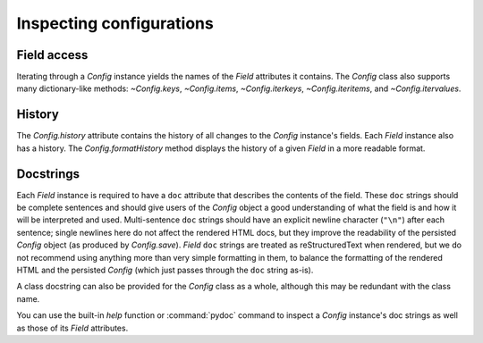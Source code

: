 .. py:currentmodule:: lsst.pex.config

#########################
Inspecting configurations
#########################

Field access
------------

Iterating through a `Config` instance yields the names of the `Field` attributes it contains.
The `Config` class also supports many dictionary-like methods: `~Config.keys`, `~Config.items`, `~Config.iterkeys`, `~Config.iteritems`, and `~Config.itervalues`.

History
-------

The `Config.history` attribute contains the history of all changes to the `Config` instance's fields.
Each `Field` instance also has a history.
The `Config.formatHistory` method displays the history of a given `Field` in a more readable format.

Docstrings
----------

Each `Field` instance is required to have a ``doc`` attribute that describes the contents of the field.
These ``doc`` strings should be complete sentences and should give users of the `Config` object a good understanding of what the field is and how it will be interpreted and used.
Multi-sentence ``doc`` strings should have an explicit newline character (``"\n"``) after each sentence;
single newlines here do not affect the rendered HTML docs, but they improve the readability of the persisted `Config` object (as produced by `Config.save`).
`Field` ``doc`` strings are treated as reStructuredText when rendered, but we do not recommend using anything more than very simple formatting in them, to balance the formatting of the rendered HTML and the persisted `Config` (which just passes through the ``doc`` string as-is).

A class docstring can also be provided for the `Config` class as a whole, although this may be redundant with the class name.

You can use the built-in `help` function or :command:`pydoc` command to inspect a `Config` instance's doc strings as well as those of its `Field` attributes.
